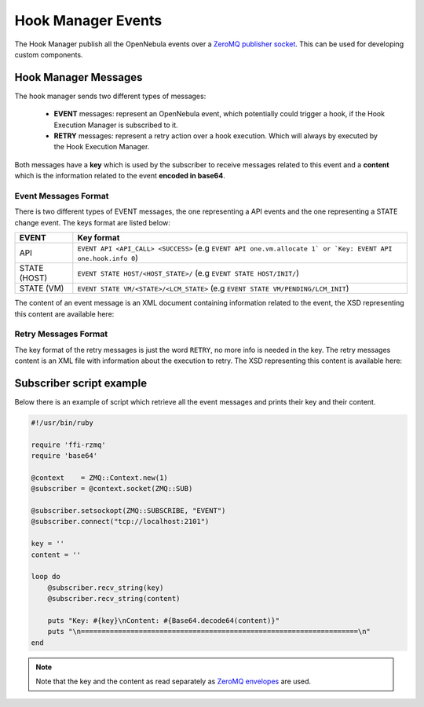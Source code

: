.. _hook_manager_events:

===========================
Hook Manager Events
===========================

The Hook Manager publish all the OpenNebula events over a `ZeroMQ publisher socket <http://zguide.zeromq.org/page:all#Getting-the-Message-Out>`__. This can be used for developing custom components.

Hook Manager Messages
===========================

The hook manager sends two different types of messages:

   - **EVENT** messages: represent an OpenNebula event, which potentially could trigger a hook, if the Hook Execution Manager is subscribed to it.
   - **RETRY** messages: represent a retry action over a hook execution. Which will always by executed by the Hook Execution Manager.

Both messages have a **key** which is used by the subscriber to receive messages related to this event and a **content** which is the information related to the event **encoded in base64**.

Event Messages Format
---------------------------

There is two different types of EVENT messages, the one representing a API events and the one representing a STATE change event. The keys format are listed below:

+---------------+---------------------------------------------------------------------------------------------------------------------+
| EVENT         | Key format                                                                                                          |
+===============+=====================================================================================================================+
| API           | ``EVENT API <API_CALL> <SUCCESS>`` (e.g ``EVENT API one.vm.allocate 1` or `Key: EVENT API one.hook.info 0``)        |
+---------------+---------------------------------------------------------------------------------------------------------------------+
| STATE (HOST)  | ``EVENT STATE HOST/<HOST_STATE>/`` (e.g ``EVENT STATE HOST/INIT/``)                                                 |
+---------------+---------------------------------------------------------------------------------------------------------------------+
| STATE (VM)    | ``EVENT STATE VM/<STATE>/<LCM_STATE>`` (e.g ``EVENT STATE VM/PENDING/LCM_INIT``)                                    |
+---------------+---------------------------------------------------------------------------------------------------------------------+

The content of an event message is an XML document containing information related to the event, the XSD representing this content are available here:



Retry Messages Format
---------------------------

The key format of the retry messages is just the word ``RETRY``, no more info is needed in the key. The retry messages content is an XML file with information about the execution to retry. The XSD representing this content is available here:

Subscriber script example
===========================

Below there is an example of script which retrieve all the event messages and prints their key and their content.

.. code::

    #!/usr/bin/ruby

    require 'ffi-rzmq'
    require 'base64'

    @context    = ZMQ::Context.new(1)
    @subscriber = @context.socket(ZMQ::SUB)

    @subscriber.setsockopt(ZMQ::SUBSCRIBE, "EVENT")
    @subscriber.connect("tcp://localhost:2101")

    key = ''
    content = ''

    loop do
        @subscriber.recv_string(key)
        @subscriber.recv_string(content)

        puts "Key: #{key}\nContent: #{Base64.decode64(content)}"
        puts "\n===================================================================\n"
    end

.. note:: Note that the key and the content as read separately as `ZeroMQ envelopes <http://zguide.zeromq.org/page:all#Pub-Sub-Message-Envelopes>`__ are used.
